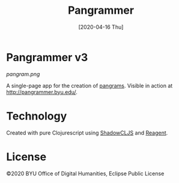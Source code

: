 #+TITLE: Pangrammer
#+DATE: [2020-04-16 Thu]
* Pangrammer v3
[[pangram.png]]

A single-page app for the creation of [[https://en.wikipedia.org/wiki/Pangram][pangrams]]. Visible in action at http://pangrammer.byu.edu/. 
* Technology
Created with pure Clojurescript using [[https://shadow-cljs.org/][ShadowCLJS]] and [[https://holmsand.github.io/reagent/][Reagent]]. 

* License
©2020 BYU Office of Digital Humanities, Eclipse Public License
